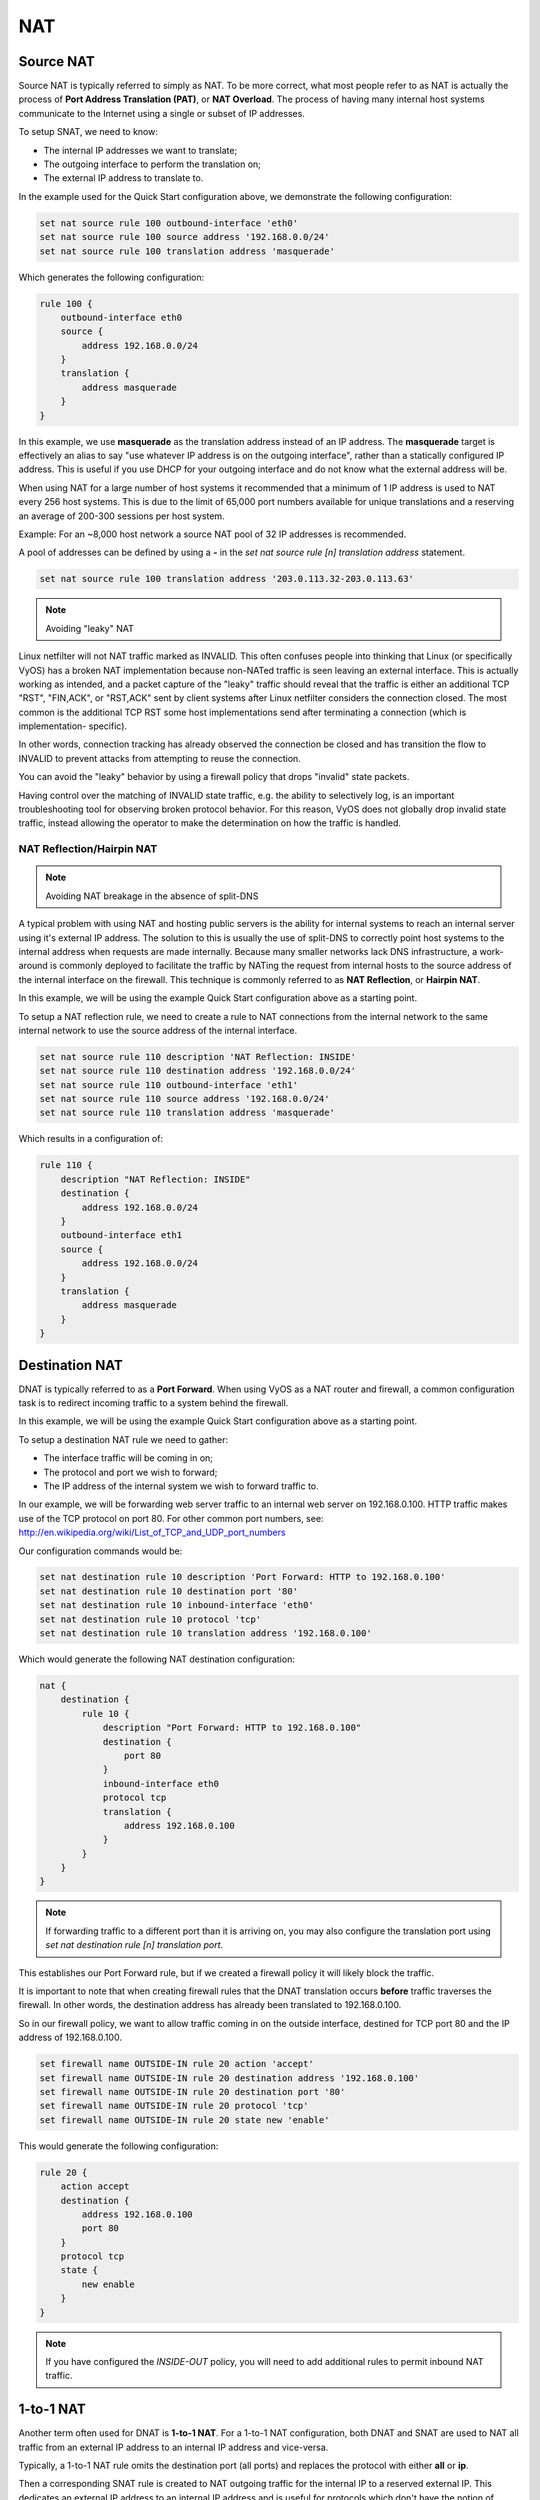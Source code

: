 .. _nat:

NAT
===

Source NAT
----------

Source NAT is typically referred to simply as NAT. To be more correct, what
most people refer to as NAT is actually the process of **Port Address
Translation (PAT)**, or **NAT Overload**. The process of having many internal
host systems communicate to the Internet using a single or subset of IP
addresses.

To setup SNAT, we need to know:

* The internal IP addresses we want to translate;
* The outgoing interface to perform the translation on;
* The external IP address to translate to.

In the example used for the Quick Start configuration above, we demonstrate
the following configuration:

.. code-block:: console

  set nat source rule 100 outbound-interface 'eth0'
  set nat source rule 100 source address '192.168.0.0/24'
  set nat source rule 100 translation address 'masquerade'

Which generates the following configuration:

.. code-block:: console

  rule 100 {
      outbound-interface eth0
      source {
          address 192.168.0.0/24
      }
      translation {
          address masquerade
      }
  }

In this example, we use **masquerade** as the translation address instead of
an IP address. The **masquerade** target is effectively an alias to say "use
whatever IP address is on the outgoing interface", rather than a statically
configured IP address. This is useful if you use DHCP for your outgoing
interface and do not know what the external address will be.

When using NAT for a large number of host systems it recommended that a
minimum of 1 IP address is used to NAT every 256 host systems. This is due to
the limit of 65,000 port numbers available for unique translations and a
reserving an average of 200-300 sessions per host system.

Example: For an ~8,000 host network a source NAT pool of 32 IP addresses is
recommended.

A pool of addresses can be defined by using a **-** in the 
`set nat source rule [n] translation address` statement.

.. code-block:: console

  set nat source rule 100 translation address '203.0.113.32-203.0.113.63'

.. note:: Avoiding "leaky" NAT

Linux netfilter will not NAT traffic marked as INVALID. This often confuses
people into thinking that Linux (or specifically VyOS) has a broken NAT
implementation because non-NATed traffic is seen leaving an external interface.
This is actually working as intended, and a packet capture of the "leaky"
traffic should reveal that the traffic is either an additional TCP "RST",
"FIN,ACK", or "RST,ACK" sent by client systems after Linux netfilter considers
the connection closed. The most common is the additional TCP RST some host
implementations send after terminating a connection (which is implementation-
specific).

In other words, connection tracking has already observed the connection be
closed and has transition the flow to INVALID to prevent attacks from
attempting to reuse the connection.

You can avoid the "leaky" behavior by using a firewall policy that drops
"invalid" state packets.

Having control over the matching of INVALID state traffic, e.g. the ability to
selectively log, is an important troubleshooting tool for observing broken
protocol behavior. For this reason, VyOS does not globally drop invalid state
traffic, instead allowing the operator to make the determination on how the
traffic is handled.

NAT Reflection/Hairpin NAT
^^^^^^^^^^^^^^^^^^^^^^^^^^

.. note:: Avoiding NAT breakage in the absence of split-DNS

A typical problem with using NAT and hosting public servers is the ability for
internal systems to reach an internal server using it's external IP address.
The solution to this is usually the use of split-DNS to correctly point host
systems to the internal address when requests are made internally. Because
many smaller networks lack DNS infrastructure, a work-around is commonly
deployed to facilitate the traffic by NATing the request from internal hosts
to the source address of the internal interface on the firewall. This technique
is commonly referred to as **NAT Reflection**, or **Hairpin NAT**.

In this example, we will be using the example Quick Start configuration above
as a starting point.

To setup a NAT reflection rule, we need to create a rule to NAT connections
from the internal network to the same internal network to use the source
address of the internal interface.

.. code-block:: console

  set nat source rule 110 description 'NAT Reflection: INSIDE'
  set nat source rule 110 destination address '192.168.0.0/24'
  set nat source rule 110 outbound-interface 'eth1'
  set nat source rule 110 source address '192.168.0.0/24'
  set nat source rule 110 translation address 'masquerade'

Which results in a configuration of:

.. code-block:: console

  rule 110 {
      description "NAT Reflection: INSIDE"
      destination {
          address 192.168.0.0/24
      }
      outbound-interface eth1
      source {
          address 192.168.0.0/24
      }
      translation {
          address masquerade
      }
  }

Destination NAT
---------------

DNAT is typically referred to as a **Port Forward**. When using VyOS as a NAT
router and firewall, a common configuration task is to redirect incoming
traffic to a system behind the firewall.

In this example, we will be using the example Quick Start configuration above
as a starting point.

To setup a destination NAT rule we need to gather:

* The interface traffic will be coming in on;
* The protocol and port we wish to forward;
* The IP address of the internal system we wish to forward traffic to.

In our example, we will be forwarding web server traffic to an internal web
server on 192.168.0.100. HTTP traffic makes use of the TCP protocol on port 80.
For other common port numbers, see: http://en.wikipedia.org/wiki/List_of_TCP_and_UDP_port_numbers

Our configuration commands would be:

.. code-block:: console

  set nat destination rule 10 description 'Port Forward: HTTP to 192.168.0.100'
  set nat destination rule 10 destination port '80'
  set nat destination rule 10 inbound-interface 'eth0'
  set nat destination rule 10 protocol 'tcp'
  set nat destination rule 10 translation address '192.168.0.100'

Which would generate the following NAT destination configuration:

.. code-block:: console

  nat {
      destination {
          rule 10 {
              description "Port Forward: HTTP to 192.168.0.100"
              destination {
                  port 80
              }
              inbound-interface eth0
              protocol tcp
              translation {
                  address 192.168.0.100
              }
          }
      }
  }

.. note:: If forwarding traffic to a different port than it is arriving on,
   you may also configure the translation port using
   `set nat destination rule [n] translation port`.

This establishes our Port Forward rule, but if we created a firewall policy it
will likely block the traffic.

It is important to note that when creating firewall rules that the DNAT
translation occurs **before** traffic traverses the firewall. In other words,
the destination address has already been translated to 192.168.0.100.

So in our firewall policy, we want to allow traffic coming in on the outside
interface, destined for TCP port 80 and the IP address of 192.168.0.100.

.. code-block:: console

  set firewall name OUTSIDE-IN rule 20 action 'accept'
  set firewall name OUTSIDE-IN rule 20 destination address '192.168.0.100'
  set firewall name OUTSIDE-IN rule 20 destination port '80'
  set firewall name OUTSIDE-IN rule 20 protocol 'tcp'
  set firewall name OUTSIDE-IN rule 20 state new 'enable'

This would generate the following configuration:

.. code-block:: console

  rule 20 {
      action accept
      destination {
          address 192.168.0.100
          port 80
      }
      protocol tcp
      state {
          new enable
      }
  }

.. note::

  If you have configured the `INSIDE-OUT` policy, you will need to add
  additional rules to permit inbound NAT traffic.

1-to-1 NAT
----------

Another term often used for DNAT is **1-to-1 NAT**. For a 1-to-1 NAT
configuration, both DNAT and SNAT are used to NAT all traffic from an external
IP address to an internal IP address and vice-versa.

Typically, a 1-to-1 NAT rule omits the destination port (all ports) and
replaces the protocol with either **all** or **ip**.

Then a corresponding SNAT rule is created to NAT outgoing traffic for the
internal IP to a reserved external IP. This dedicates an external IP address
to an internal IP address and is useful for protocols which don't have the
notion of ports, such as GRE.

1-to-1 NAT example
------------------

Here's an extract of a simple 1-to-1 NAT configuration with one internal and
one external interface:

.. code-block:: console

  set interfaces ethernet eth0 address '192.168.1.1/24'
  set interfaces ethernet eth0 description 'Inside interface'
  set interfaces ethernet eth1 address '192.0.2.30/24'
  set interfaces ethernet eth1 description 'Outside interface'
  set nat destination rule 2000 description '1-to-1 NAT example'
  set nat destination rule 2000 destination address '192.0.2.30'
  set nat destination rule 2000 inbound-interface 'eth1'
  set nat destination rule 2000 translation address '192.168.1.10'
  set nat source rule 2000 description '1-to-1 NAT example'
  set nat source rule 2000 outbound-interface 'eth1'
  set nat source rule 2000 source address '192.168.1.10'
  set nat source rule 2000 translation address '192.0.2.30'

Firewall rules are written as normal, using the internal IP address as the
source of outbound rules and the destination of inbound rules.

NPTv6
-----

NPTv6 stands for Network Prefix Translation. It's a form of NAT for IPv6. It's
described in :rfc:`6296`. NPTv6 is supported in linux kernel since version 3.13.

Usage
^^^^^

NPTv6 is very useful for IPv6 multihoming. It is also commonly used when the external IPv6 prefix is dynamic,
as it prevents the need for renumbering of internal hosts when the extern prefix changes.

Let's assume the following network configuration:

* eth0 : LAN
* eth1 : WAN1, with 2001:db8:e1::/48 routed towards it
* eth2 : WAN2, with 2001:db8:e2::/48 routed towards it

Regarding LAN hosts addressing, why would you choose 2001:db8:e1::/48 over
2001:db8:e2::/48? What happens when you get a new provider with a different
routed IPv6 subnet?

The solution here is to assign to your hosts ULAs_ and to prefix-translate
their address to the right subnet when going through your router.

* LAN Subnet : fc00:dead:beef::/48
* WAN 1 Subnet : 2001:db8:e1::/48
* WAN 2 Subnet : 2001:db8:e2::/48

* eth0 addr : fc00:dead:beef::1/48
* eth1 addr : 2001:db8:e1::1/48
* eth2 addr : 2001:db8:e2::1/48

VyOS Support
^^^^^^^^^^^^

NPTv6 support has been added in VyOS 1.2 (Crux) and is available through
`nat nptv6` configuration nodes.

.. code-block:: console

  set rule 10 inside-prefix 'fc00:dead:beef::/48'
  set rule 10 outside-interface 'eth1'
  set rule 10 outside-prefix '2001:db8:e1::/48'
  set rule 20 inside-prefix 'fc00:dead:beef::/48'
  set rule 20 outside-interface 'eth2'
  set rule 20 outside-prefix '2001:db8:e2::/48'

Resulting in the following ip6tables rules:

.. code-block:: console

  Chain VYOS_DNPT_HOOK (1 references)
   pkts bytes target   prot opt in   out   source              destination
      0     0 DNPT     all    eth1   any   anywhere            2001:db8:e1::/48  src-pfx 2001:db8:e1::/48 dst-pfx fc00:dead:beef::/48
      0     0 DNPT     all    eth2   any   anywhere            2001:db8:e2::/48  src-pfx 2001:db8:e2::/48 dst-pfx fc00:dead:beef::/48
      0     0 RETURN   all    any    any   anywhere            anywhere
  Chain VYOS_SNPT_HOOK (1 references)
   pkts bytes target   prot opt in   out   source              destination
      0     0 SNPT     all    any    eth1  fc00:dead:beef::/48 anywhere          src-pfx fc00:dead:beef::/48 dst-pfx 2001:db8:e1::/48
      0     0 SNPT     all    any    eth2  fc00:dead:beef::/48 anywhere          src-pfx fc00:dead:beef::/48 dst-pfx 2001:db8:e2::/48
      0     0 RETURN   all    any    any   anywhere            anywhere


NAT before VPN
--------------

Some application service providers (ASPs) operate a VPN gateway to provide access to their internal resources,
and require that a connecting organisation translate all traffic to the service provider network to a source address provided by the ASP.

Example Network
^^^^^^^^^^^^^^^

Here's one example of a network environment for an ASP.
The ASP requests that all connections from this company should come from 172.29.41.89 - an address that is assigned by the ASP and not in use at the customer site.

.. figure:: _static/images/nat_before_vpn_topology.png
   :scale: 100 %
   :alt: NAT before VPN Topology

   NAT before VPN Topology


Configuration
^^^^^^^^^^^^^

The required configuration can be broken down into 4 major pieces:

* A dummy interface for the provider-assigned IP;
* NAT (specifically, Source NAT);
* IPSec IKE and ESP Groups;
* IPSec VPN tunnels.


Dummy interface
***************

The dummy interface allows us to have an equivalent of the Cisco IOS Loopback interface - a router-internal interface we can use for IP addresses the router must know about,
but which are not actually assigned to a real network.

We only need a single step for this interface:

.. code-block:: console

  set interfaces dummy dum0 address '172.29.41.89/32'

NAT Configuration
*****************

.. code-block:: console

  set nat source rule 110 description 'Internal to ASP'
  set nat source rule 110 destination address '172.27.1.0/24'
  set nat source rule 110 outbound-interface 'any'
  set nat source rule 110 source address '192.168.43.0/24'
  set nat source rule 110 translation address '172.29.41.89'
  set nat source rule 120 description 'Internal to ASP'
  set nat source rule 120 destination address '10.125.0.0/16'
  set nat source rule 120 outbound-interface 'any'
  set nat source rule 120 source address '192.168.43.0/24'
  set nat source rule 120 translation address '172.29.41.89'

IPSec IKE and ESP
*****************


The ASP has documented their IPSec requirements:

* IKE Phase:

  * aes256 Encryption
  * sha256 Hashes

* ESP Phase:

  * aes256 Encryption
  * sha256 Hashes
  * DH Group 14


Additionally, we want to use VPNs only on our eth1 interface (the external interface in the image above)

.. code-block:: console

  set vpn ipsec ike-group my-ike ikev2-reauth 'no'
  set vpn ipsec ike-group my-ike key-exchange 'ikev1'
  set vpn ipsec ike-group my-ike lifetime '7800'
  set vpn ipsec ike-group my-ike proposal 1 dh-group '14'
  set vpn ipsec ike-group my-ike proposal 1 encryption 'aes256'
  set vpn ipsec ike-group my-ike proposal 1 hash 'sha256'

  set vpn ipsec esp-group my-esp compression 'disable'
  set vpn ipsec esp-group my-esp lifetime '3600'
  set vpn ipsec esp-group my-esp mode 'tunnel'
  set vpn ipsec esp-group my-esp pfs 'disable'
  set vpn ipsec esp-group my-esp proposal 1 encryption 'aes256'
  set vpn ipsec esp-group my-esp proposal 1 hash 'sha256'

  set vpn ipsec ipsec-interfaces interface 'eth1'

IPSec VPN Tunnels
*****************

We'll use the IKE and ESP groups created above for this VPN. 
Because we need access to 2 different subnets on the far side, we will need two different tunnels.
If you changed the names of the ESP group and IKE group in the previous step, make sure you use the correct names here too.

.. code-block:: console

  set vpn ipsec site-to-site peer 198.51.100.243 authentication mode 'pre-shared-secret'
  set vpn ipsec site-to-site peer 198.51.100.243 authentication pre-shared-secret 'PASSWORD IS HERE'
  set vpn ipsec site-to-site peer 198.51.100.243 connection-type 'initiate'
  set vpn ipsec site-to-site peer 198.51.100.243 default-esp-group 'my-esp'
  set vpn ipsec site-to-site peer 198.51.100.243 ike-group 'my-ike'
  set vpn ipsec site-to-site peer 198.51.100.243 ikev2-reauth 'inherit'
  set vpn ipsec site-to-site peer 198.51.100.243 local-address '203.0.113.46'
  set vpn ipsec site-to-site peer 198.51.100.243 tunnel 0 local prefix '172.29.41.89/32'
  set vpn ipsec site-to-site peer 198.51.100.243 tunnel 0 remote prefix '172.27.1.0/24'
  set vpn ipsec site-to-site peer 198.51.100.243 tunnel 1 local prefix '172.29.41.89/32'
  set vpn ipsec site-to-site peer 198.51.100.243 tunnel 1 remote prefix '10.125.0.0/16'

Testing and Validation
^^^^^^^^^^^^^^^^^^^^^^

If you've completed all the above steps you no doubt want to see if it's all working.

Start by checking for IPSec SAs (Security Associations) with:

.. code-block:: console

  $ show vpn ipsec sa

  Peer ID / IP                            Local ID / IP
  ------------                            -------------
  198.51.100.243                          203.0.113.46

      Tunnel  State  Bytes Out/In   Encrypt  Hash    NAT-T  A-Time  L-Time  Proto
      ------  -----  -------------  -------  ----    -----  ------  ------  -----
      0       up     0.0/0.0        aes256   sha256  no     1647    3600    all
      1       up     0.0/0.0        aes256   sha256  no     865     3600    all

That looks good - we defined 2 tunnels and they're both up and running.

.. _ULAs: http://en.wikipedia.org/wiki/Unique_local_address
